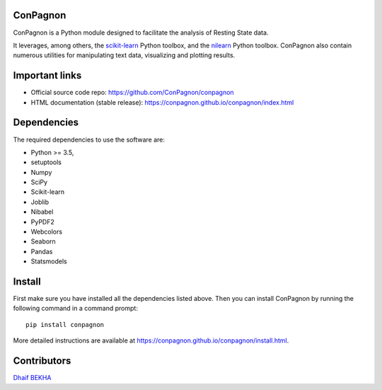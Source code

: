 	.. -*- mode: rst -*-

ConPagnon
=========

ConPagnon is a Python module designed to facilitate the analysis
of Resting State data.

It leverages, among others, the `scikit-learn <http://scikit-learn.org>`_ Python toolbox,
and the `nilearn <http://nilearn.github.io/>`_ Python toolbox. ConPagnon
also contain numerous utilities for manipulating text data, visualizing
and plotting results.

Important links
===============

- Official source code repo: https://github.com/ConPagnon/conpagnon
- HTML documentation (stable release): https://conpagnon.github.io/conpagnon/index.html

Dependencies
============

The required dependencies to use the software are:

* Python >= 3.5,
* setuptools
* Numpy
* SciPy
* Scikit-learn
* Joblib
* Nibabel
* PyPDF2
* Webcolors
* Seaborn
* Pandas
* Statsmodels

Install
=======

First make sure you have installed all the dependencies listed above.
Then you can install ConPagnon by running the following command in
a command prompt::

    pip install conpagnon

More detailed instructions are available at
https://conpagnon.github.io/conpagnon/install.html.

Contributors
============

`Dhaif BEKHA`_

.. _Dhaif BEKHA: dhaif@dhaifbekha.com
